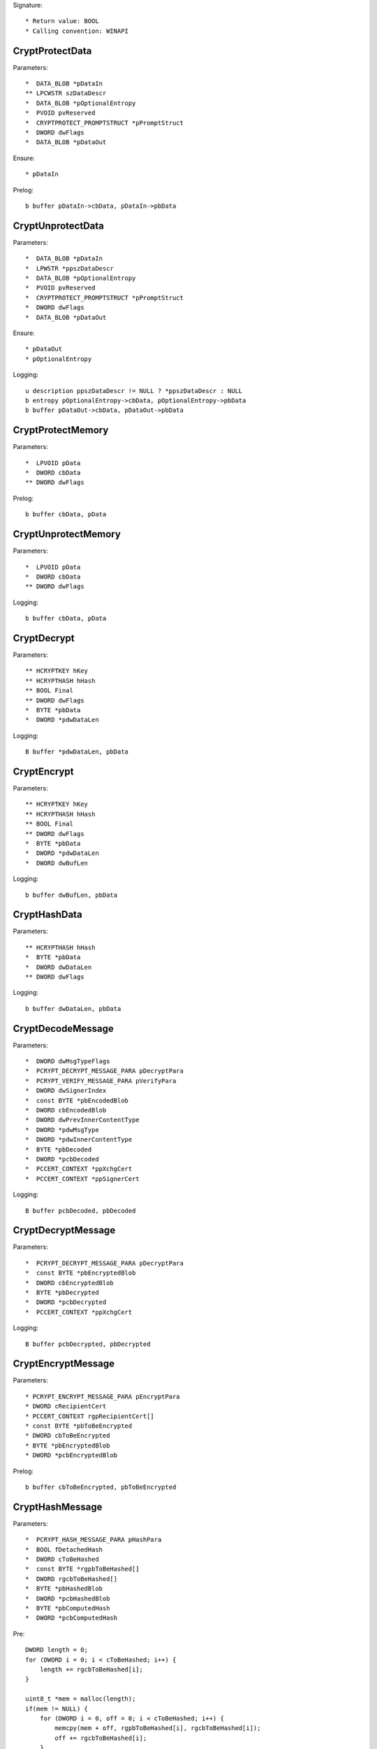Signature::

    * Return value: BOOL
    * Calling convention: WINAPI


CryptProtectData
================

Parameters::

    *  DATA_BLOB *pDataIn
    ** LPCWSTR szDataDescr
    *  DATA_BLOB *pOptionalEntropy
    *  PVOID pvReserved
    *  CRYPTPROTECT_PROMPTSTRUCT *pPromptStruct
    *  DWORD dwFlags
    *  DATA_BLOB *pDataOut

Ensure::

    * pDataIn

Prelog::

    b buffer pDataIn->cbData, pDataIn->pbData


CryptUnprotectData
==================

Parameters::

    *  DATA_BLOB *pDataIn
    *  LPWSTR *ppszDataDescr
    *  DATA_BLOB *pOptionalEntropy
    *  PVOID pvReserved
    *  CRYPTPROTECT_PROMPTSTRUCT *pPromptStruct
    *  DWORD dwFlags
    *  DATA_BLOB *pDataOut

Ensure::

    * pDataOut
    * pOptionalEntropy

Logging::

    u description ppszDataDescr != NULL ? *ppszDataDescr : NULL
    b entropy pOptionalEntropy->cbData, pOptionalEntropy->pbData
    b buffer pDataOut->cbData, pDataOut->pbData


CryptProtectMemory
==================

Parameters::

    *  LPVOID pData
    *  DWORD cbData
    ** DWORD dwFlags

Prelog::

    b buffer cbData, pData


CryptUnprotectMemory
====================

Parameters::

    *  LPVOID pData
    *  DWORD cbData
    ** DWORD dwFlags

Logging::

    b buffer cbData, pData


CryptDecrypt
============

Parameters::

    ** HCRYPTKEY hKey
    ** HCRYPTHASH hHash
    ** BOOL Final
    ** DWORD dwFlags
    *  BYTE *pbData
    *  DWORD *pdwDataLen

Logging::

    B buffer *pdwDataLen, pbData


CryptEncrypt
============

Parameters::

    ** HCRYPTKEY hKey
    ** HCRYPTHASH hHash
    ** BOOL Final
    ** DWORD dwFlags
    *  BYTE *pbData
    *  DWORD *pdwDataLen
    *  DWORD dwBufLen

Logging::

    b buffer dwBufLen, pbData


CryptHashData
=============

Parameters::

    ** HCRYPTHASH hHash
    *  BYTE *pbData
    *  DWORD dwDataLen
    ** DWORD dwFlags

Logging::

    b buffer dwDataLen, pbData


CryptDecodeMessage
==================

Parameters::

    *  DWORD dwMsgTypeFlags
    *  PCRYPT_DECRYPT_MESSAGE_PARA pDecryptPara
    *  PCRYPT_VERIFY_MESSAGE_PARA pVerifyPara
    *  DWORD dwSignerIndex
    *  const BYTE *pbEncodedBlob
    *  DWORD cbEncodedBlob
    *  DWORD dwPrevInnerContentType
    *  DWORD *pdwMsgType
    *  DWORD *pdwInnerContentType
    *  BYTE *pbDecoded
    *  DWORD *pcbDecoded
    *  PCCERT_CONTEXT *ppXchgCert
    *  PCCERT_CONTEXT *ppSignerCert

Logging::

    B buffer pcbDecoded, pbDecoded


CryptDecryptMessage
===================

Parameters::

    *  PCRYPT_DECRYPT_MESSAGE_PARA pDecryptPara
    *  const BYTE *pbEncryptedBlob
    *  DWORD cbEncryptedBlob
    *  BYTE *pbDecrypted
    *  DWORD *pcbDecrypted
    *  PCCERT_CONTEXT *ppXchgCert

Logging::

    B buffer pcbDecrypted, pbDecrypted


CryptEncryptMessage
===================

Parameters::

    * PCRYPT_ENCRYPT_MESSAGE_PARA pEncryptPara
    * DWORD cRecipientCert
    * PCCERT_CONTEXT rgpRecipientCert[]
    * const BYTE *pbToBeEncrypted
    * DWORD cbToBeEncrypted
    * BYTE *pbEncryptedBlob
    * DWORD *pcbEncryptedBlob

Prelog::

    b buffer cbToBeEncrypted, pbToBeEncrypted


CryptHashMessage
================

Parameters::

    *  PCRYPT_HASH_MESSAGE_PARA pHashPara
    *  BOOL fDetachedHash
    *  DWORD cToBeHashed
    *  const BYTE *rgpbToBeHashed[]
    *  DWORD rgcbToBeHashed[]
    *  BYTE *pbHashedBlob
    *  DWORD *pcbHashedBlob
    *  BYTE *pbComputedHash
    *  DWORD *pcbComputedHash

Pre::

    DWORD length = 0;
    for (DWORD i = 0; i < cToBeHashed; i++) {
        length += rgcbToBeHashed[i];
    }

    uint8_t *mem = malloc(length);
    if(mem != NULL) {
        for (DWORD i = 0, off = 0; i < cToBeHashed; i++) {
            memcpy(mem + off, rgpbToBeHashed[i], rgcbToBeHashed[i]);
            off += rgcbToBeHashed[i];
        }
    }

Logging::

    b buffer length, mem

Post::

    if(mem != NULL) {
        free(mem);
    }
